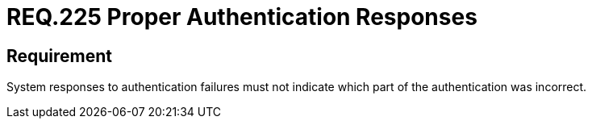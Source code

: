 :slug: rules/225/
:category: authentication
:description: This document details the security requirements and guidelines related to the authentication process performed in the applications. This requirement establishes the importance of configuring the responses to authentication failures in a secure manner.
:keywords: Requirement, Security, Authentication, Failure, Response, Information
:rules: yes

= REQ.225 Proper Authentication Responses

== Requirement

System responses to authentication failures
must not indicate which part of the authentication was incorrect.
